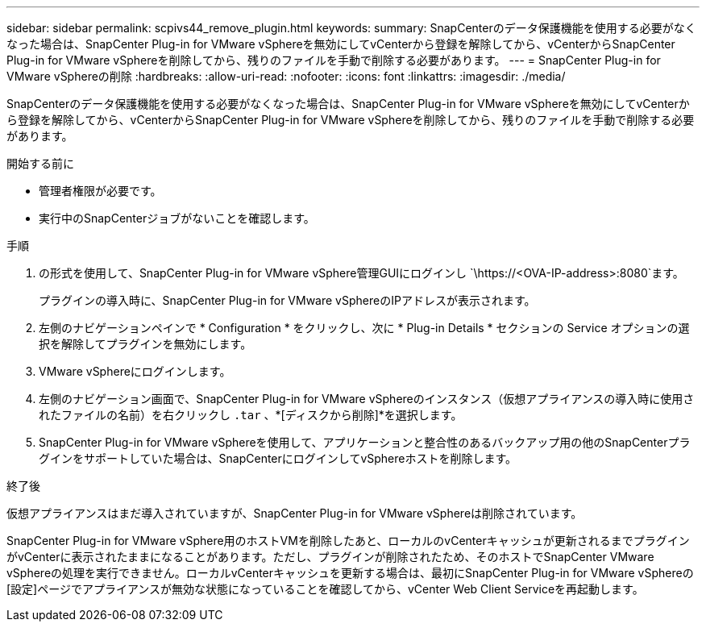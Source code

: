 ---
sidebar: sidebar 
permalink: scpivs44_remove_plugin.html 
keywords:  
summary: SnapCenterのデータ保護機能を使用する必要がなくなった場合は、SnapCenter Plug-in for VMware vSphereを無効にしてvCenterから登録を解除してから、vCenterからSnapCenter Plug-in for VMware vSphereを削除してから、残りのファイルを手動で削除する必要があります。 
---
= SnapCenter Plug-in for VMware vSphereの削除
:hardbreaks:
:allow-uri-read: 
:nofooter: 
:icons: font
:linkattrs: 
:imagesdir: ./media/


[role="lead"]
SnapCenterのデータ保護機能を使用する必要がなくなった場合は、SnapCenter Plug-in for VMware vSphereを無効にしてvCenterから登録を解除してから、vCenterからSnapCenter Plug-in for VMware vSphereを削除してから、残りのファイルを手動で削除する必要があります。

.開始する前に
* 管理者権限が必要です。
* 実行中のSnapCenterジョブがないことを確認します。


.手順
. の形式を使用して、SnapCenter Plug-in for VMware vSphere管理GUIにログインし `\https://<OVA-IP-address>:8080`ます。
+
プラグインの導入時に、SnapCenter Plug-in for VMware vSphereのIPアドレスが表示されます。

. 左側のナビゲーションペインで * Configuration * をクリックし、次に * Plug-in Details * セクションの Service オプションの選択を解除してプラグインを無効にします。
. VMware vSphereにログインします。
. 左側のナビゲーション画面で、SnapCenter Plug-in for VMware vSphereのインスタンス（仮想アプライアンスの導入時に使用されたファイルの名前）を右クリックし `.tar` 、*[ディスクから削除]*を選択します。
. SnapCenter Plug-in for VMware vSphereを使用して、アプリケーションと整合性のあるバックアップ用の他のSnapCenterプラグインをサポートしていた場合は、SnapCenterにログインしてvSphereホストを削除します。


.終了後
仮想アプライアンスはまだ導入されていますが、SnapCenter Plug-in for VMware vSphereは削除されています。

SnapCenter Plug-in for VMware vSphere用のホストVMを削除したあと、ローカルのvCenterキャッシュが更新されるまでプラグインがvCenterに表示されたままになることがあります。ただし、プラグインが削除されたため、そのホストでSnapCenter VMware vSphereの処理を実行できません。ローカルvCenterキャッシュを更新する場合は、最初にSnapCenter Plug-in for VMware vSphereの[設定]ページでアプライアンスが無効な状態になっていることを確認してから、vCenter Web Client Serviceを再起動します。
